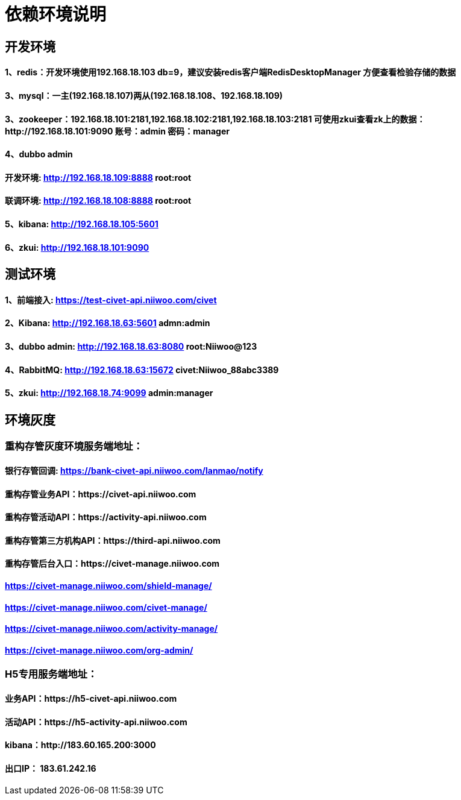= 依赖环境说明

== 开发环境

==== 1、redis：开发环境使用192.168.18.103 db=9，建议安装redis客户端RedisDesktopManager 方便查看检验存储的数据

==== 3、mysql：一主(192.168.18.107)两从(192.168.18.108、192.168.18.109)

==== 3、zookeeper：192.168.18.101:2181,192.168.18.102:2181,192.168.18.103:2181 可使用zkui查看zk上的数据：http://192.168.18.101:9090 账号：admin 密码：manager

==== 4、dubbo admin
==== 开发环境:	http://192.168.18.109:8888  root:root
==== 联调环境:  http://192.168.18.108:8888  root:root

==== 5、kibana: http://192.168.18.105:5601

==== 6、zkui: http://192.168.18.101:9090

== 测试环境

==== 1、前端接入: https://test-civet-api.niiwoo.com/civet

==== 2、Kibana: http://192.168.18.63:5601 admn:admin

==== 3、dubbo admin: http://192.168.18.63:8080 root:Niiwoo@123

==== 4、RabbitMQ: http://192.168.18.63:15672 civet:Niiwoo_88abc3389

==== 5、zkui: http://192.168.18.74:9099 admin:manager

== 环境灰度

=== 重构存管灰度环境服务端地址：
==== 银行存管回调: https://bank-civet-api.niiwoo.com/lanmao/notify
==== 重构存管业务API：https://civet-api.niiwoo.com
==== 重构存管活动API：https://activity-api.niiwoo.com
==== 重构存管第三方机构API：https://third-api.niiwoo.com
==== 重构存管后台入口：https://civet-manage.niiwoo.com
==== https://civet-manage.niiwoo.com/shield-manage/
==== https://civet-manage.niiwoo.com/civet-manage/
==== https://civet-manage.niiwoo.com/activity-manage/
==== https://civet-manage.niiwoo.com/org-admin/

=== H5专用服务端地址：
==== 业务API：https://h5-civet-api.niiwoo.com
==== 活动API：https://h5-activity-api.niiwoo.com

==== kibana：http://183.60.165.200:3000

==== 出口IP： 183.61.242.16